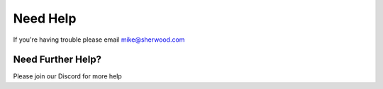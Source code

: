 Need Help
=========

If you're having trouble please email mike@sherwood.com

Need Further Help?
^^^^^^^^^^^^^^^^^^

Please join our Discord for more help